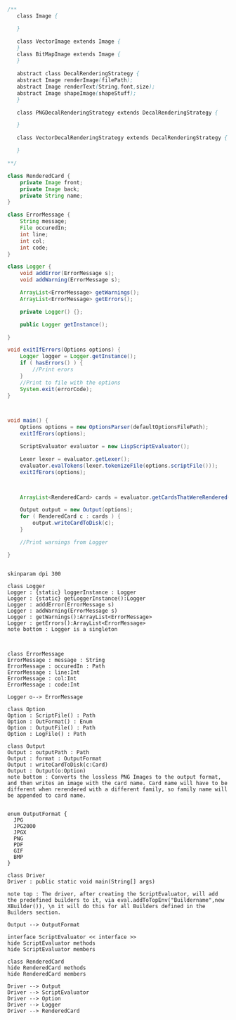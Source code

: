 #+BEGIN_SRC java
  /**
     class Image {
      
     }

     class VectorImage extends Image {
     }
     class BitMapImage extends Image {
     }

     abstract class DecalRenderingStrategy {
     abstract Image renderImage(filePath);
     abstract Image renderText(String,font,size);
     abstract Image shapeImage(shapeStuff);
     }

     class PNGDecalRenderingStrategy extends DecalRenderingStrategy {

     }

     class VectorDecalRenderingStrategy extends DecalRenderingStrategy {

     }

  ,**/

  class RenderedCard {
      private Image front;
      private Image back;
      private String name;
  }

  class ErrorMessage {
      String message;
      File occuredIn;
      int line;
      int col;
      int code;
  }

  class Logger {
      void addError(ErrorMessage s);
      void addWarning(ErrorMessage s);

      ArrayList<ErrorMessage> getWarnings();
      ArrayList<ErrorMessage> getErrors();

      private Logger() {};

      public Logger getInstance();

  }

  void exitIfErrors(Options options) {
      Logger logger = Logger.getInstance();
      if ( hasErrors() ) {
          //Print erors
      }
      //Print to file with the options
      System.exit(errorCode);
  }



  void main() {
      Options options = new OptionsParser(defaultOptionsFilePath);
      exitIfErors(options);

      ScriptEvaluator evaluator = new LispScriptEvaluator();

      Lexer lexer = evaluator.getLexer();
      evaluator.evalTokens(lexer.tokenizeFile(options.scriptFile()));
      exitIfErors(options);



      ArrayList<RenderedCard> cards = evaluator.getCardsThatWereRendered();

      Output output = new Output(options);
      for ( RenderedCard c : cards ) {
          output.writeCardToDisk(c);
      }

      //Print warnings from Logger

  }


#+END_SRC

#+BEGIN_SRC plantuml :file DriverUML.png
skinparam dpi 300

class Logger
Logger : {static} loggerInstance : Logger
Logger : {static} getLoggerInstance():Logger
Logger : adddError(ErrorMessage s)
Logger : addWarning(ErrorMessage s)
Logger : getWarnings():ArrayList<ErrorMessage>
Logger : getErrors():ArrayList<ErrorMessage>
note bottom : Logger is a singleton 



class ErrorMessage
ErrorMessage : message : String
ErrorMessage : occuredIn : Path
ErrorMessage : line:Int
ErrorMessage : col:Int
ErrorMessage : code:Int

Logger o--> ErrorMessage 

class Option
Option : ScriptFile() : Path
Option : OutFormat() : Enum
Option : OutputFile() : Path
Option : LogFile() : Path

class Output
Output : outputPath : Path
Output : format : OutputFormat
Output : writeCardToDisk(c:Card)
Output : Output(o:Option)
note bottom : Converts the lossless PNG Images to the output format, and then writes an image with the card name. Card name will have to be different when rerendered with a different family, so family name will be appended to card name.


enum OutputFormat {
  JPG
  JPG2000
  JPGX
  PNG
  PDF
  GIF
  BMP
}

class Driver
Driver : public static void main(String[] args)

note top : The driver, after creating the ScriptEvaluator, will add the predefined builders to it, via eval.addToTopEnv("Buildername",new XBuilder()), \n it will do this for all Builders defined in the Builders section.

Output --> OutputFormat

interface ScriptEvaluator << interface >>
hide ScriptEvaluator methods
hide ScriptEvaluator members

class RenderedCard
hide RenderedCard methods
hide RenderedCard members

Driver --> Output
Driver --> ScriptEvaluator
Driver --> Option
Driver --> Logger
Driver --> RenderedCard
  



#+END_SRC

#+RESULTS:
[[file:DriverUML.png]]

